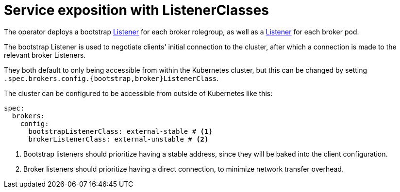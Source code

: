 = Service exposition with ListenerClasses

The operator deploys a bootstrap xref:listener-operator:listener.adoc[Listener] for each broker rolegroup, as well as a xref:listener-operator:listener.adoc[Listener] for each broker pod.

The bootstrap Listener is used to negotiate clients' initial connection to the cluster, after which a connection is made to the relevant broker Listeners.

They both default to only being accessible from within the Kubernetes cluster, but this can be changed by setting `.spec.brokers.config.{bootstrap,broker}ListenerClass`.

The cluster can be configured to be accessible from outside of Kubernetes like this:

[source,yaml]
----
spec:
  brokers:
    config:
      bootstrapListenerClass: external-stable # <1>
      brokerListenerClass: external-unstable # <2>
----
<1> Bootstrap listeners should prioritize having a stable address, since they will be baked into the client configuration.
<2> Broker listeners should prioritize having a direct connection, to minimize network transfer overhead.
